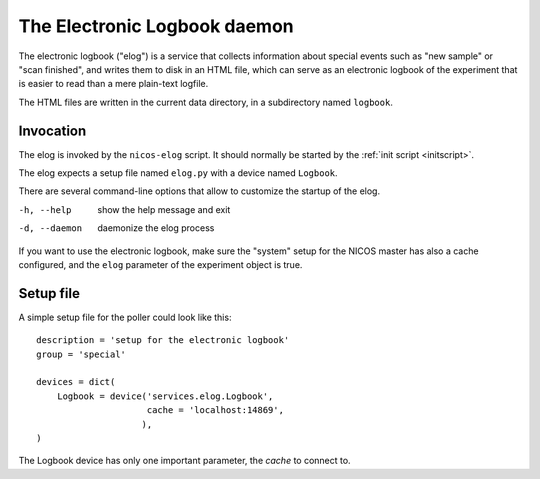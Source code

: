 .. _elog:

The Electronic Logbook daemon
=============================

The electronic logbook ("elog") is a service that collects information about
special events such as "new sample" or "scan finished", and writes them to disk
in an HTML file, which can serve as an electronic logbook of the experiment that
is easier to read than a mere plain-text logfile.

The HTML files are written in the current data directory, in a subdirectory
named ``logbook``.


Invocation
----------

The elog is invoked by the ``nicos-elog`` script.  It should normally be started
by the :ref:`init script <initscript>`.

The elog expects a setup file named ``elog.py`` with a device named ``Logbook``.

There are several command-line options that allow to customize the startup of
the elog.

-h, --help    show the help message and exit
-d, --daemon  daemonize the elog process

If you want to use the electronic logbook, make sure the "system" setup for the
NICOS master has also a cache configured, and the ``elog`` parameter of the
experiment object is true.


Setup file
----------

A simple setup file for the poller could look like this::

  description = 'setup for the electronic logbook'
  group = 'special'

  devices = dict(
      Logbook = device('services.elog.Logbook',
                       cache = 'localhost:14869',
                      ),
  )

The Logbook device has only one important parameter, the *cache* to connect to.
